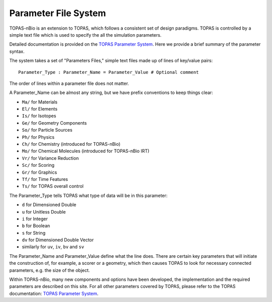 Parameter File System
======================

TOPAS-nBio is an extension to TOPAS, which follows a consistent set of design paradigms. TOPAS is controlled by a simple text file which is used to specify the all the simulation parameters.  

Detailed documentation is provided on the `TOPAS Parameter System`_. Here we provide a brief summary of the parameter syntax.

The system takes a set of "Parameters Files," simple text files made up of lines of key/value pairs::

    Parameter_Type : Parameter_Name = Parameter_Value # Optional comment


The order of lines within a parameter file does not matter.

A Parameter_Name can be almost any string, but we have prefix conventions to keep things clear:

* ``Ma/`` for Materials
* ``El/`` for Elements
* ``Is/`` for Isotopes
* ``Ge/`` for Geometry Components
* ``So/`` for Particle Sources
* ``Ph/`` for Physics
* ``Ch/`` for Chemistry  (introduced for TOPAS-nBio)
* ``Mo/`` for Chemical Molecules (introduced for TOPAS-nBio IRT)
* ``Vr/`` for Variance Reduction
* ``Sc/`` for Scoring
* ``Gr/`` for Graphics
* ``Tf/`` for Time Features
* ``Ts/`` for TOPAS overall control

The Parameter_Type tells TOPAS what type of data will be in this parameter:

* ``d`` for Dimensioned Double
* ``u`` for Unitless Double
* ``i`` for Integer
* ``b`` for Boolean
* ``s`` for String
* ``dv`` for Dimensioned Double Vector
* similarly for ``uv``, ``iv``, ``bv`` and ``sv``
 

The Parameter_Name and Parameter_Value define what the line does. There are certain key parameters that will initiate the construction of, for example, a scorer or a geometry, which then causes TOPAS to look for necessary connected parameters, e.g. the size of the object. 

Within TOPAS-nBio, many new components and options have been developed, the implementation and the required parameters are described on this site. For all other parameters covered by TOPAS, please refer to the TOPAS documentation: `TOPAS Parameter System`_.


.. _TOPAS Parameter System: https://topas.readthedocs.io/en/latest/parameters/intro/index.html
